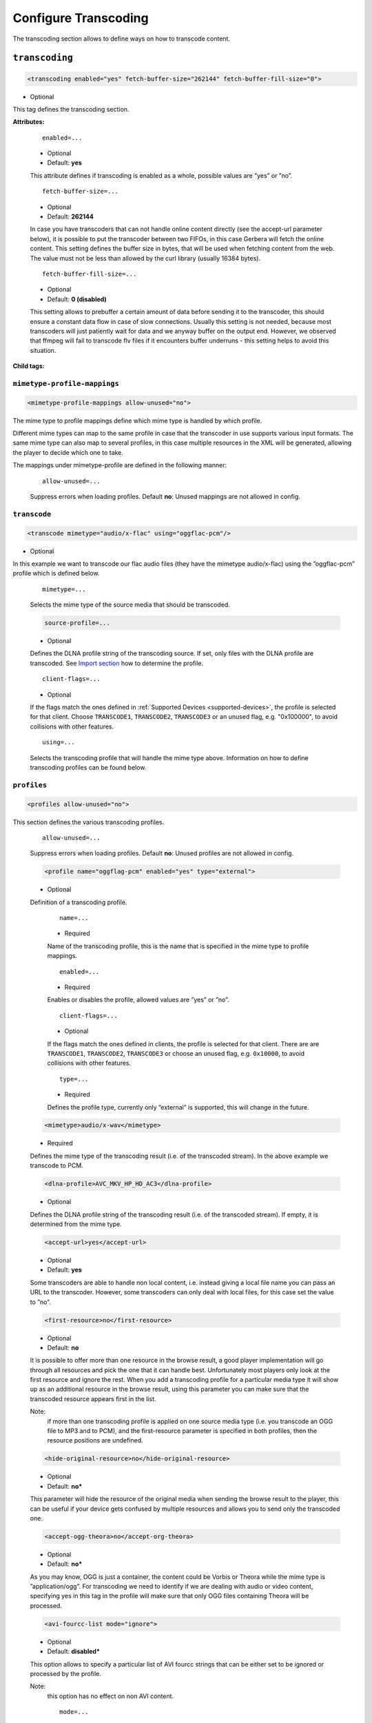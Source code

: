 .. index:: Transcoding Configuration

Configure Transcoding
=====================

The transcoding section allows to define ways on how to transcode content.

``transcoding``
~~~~~~~~~~~~~~~

.. code-block:: xml

    <transcoding enabled="yes" fetch-buffer-size="262144" fetch-buffer-fill-size="0">

* Optional

This tag defines the transcoding section.

**Attributes:**

    ::

        enabled=...

    * Optional
    * Default: **yes**

    This attribute defines if transcoding is enabled as a whole, possible values are ”yes” or ”no”.

    ::

        fetch-buffer-size=...

    * Optional
    * Default: **262144**

    In case you have transcoders that can not handle online content directly (see the accept-url parameter below), it is
    possible to put the transcoder between two FIFOs, in this case Gerbera will fetch the online content. This setting
    defines the buffer size in bytes, that will be used when fetching content from the web. The value must not be less
    than allowed by the curl library (usually 16384 bytes).

    ::

        fetch-buffer-fill-size=...

    * Optional
    * Default: **0 (disabled)**

    This setting allows to prebuffer a certain amount of data before sending it to the transcoder, this should ensure a
    constant data flow in case of slow connections. Usually this setting is not needed, because most transcoders will just
    patiently wait for data and we anyway buffer on the output end. However, we observed that ffmpeg will fail to transcode flv
    files if it encounters buffer underruns - this setting helps to avoid this situation.

**Child tags:**

``mimetype-profile-mappings``
-----------------------------

.. code-block:: xml

    <mimetype-profile-mappings allow-unused="no">

The mime type to profile mappings define which mime type is handled by which profile.

Different mime types can map to the same profile in case that the transcoder in use supports various input formats.
The same mime type can also map to several profiles, in this case multiple resources in the XML will be generated,
allowing the player to decide which one to take.

The mappings under mimetype-profile are defined in the following manner:

    ::

        allow-unused=...

    Suppress errors when loading profiles. Default **no**: Unused mappings are not allowed in config.

``transcode``
-------------

.. code-block:: xml

  <transcode mimetype="audio/x-flac" using="oggflac-pcm"/>

* Optional

In this example we want to transcode our flac audio files (they have the mimetype audio/x-flac) using the ”oggflac-pcm”
profile which is defined below.

    ::

        mimetype=...

    Selects the mime type of the source media that should be transcoded.

    .. code-block:: xml

        source-profile=...

    * Optional

    Defines the DLNA profile string of the transcoding source. If set, only files with the DLNA profile are transcoded. See `Import section <https://docs.gerbera.io/en/stable/config-import.html?#contenttype-dlnaprofile>`_ how to determine the profile.

    ::

        client-flags=...

    * Optional

    If the flags match the ones defined in :ref:`Supported Devices <supported-devices>`, the profile is selected for that client.
    Choose ``TRANSCODE1``, ``TRANSCODE2``, ``TRANSCODE3`` or an unused flag, e.g. "0x100000", to avoid collisions with other features.

    ::

        using=...

    Selects the transcoding profile that will handle the mime type above. Information on how to define transcoding
    profiles can be found below.


``profiles``
------------

.. code-block:: xml

    <profiles allow-unused="no">

This section defines the various transcoding profiles.

    ::

        allow-unused=...

    Suppress errors when loading profiles. Default **no**: Unused profiles are not allowed in config.

    .. code-block:: xml

        <profile name="oggflag-pcm" enabled="yes" type="external">

    * Optional

    Definition of a transcoding profile.

        ::

            name=...

        * Required

        Name of the transcoding profile, this is the name that is specified in the mime type to profile mappings.

        ::

            enabled=...

        * Required

        Enables or disables the profile, allowed values are ”yes” or ”no”.

        ::

            client-flags=...

        * Optional

        If the flags match the ones defined in clients, the profile is selected for that client.
        There are are ``TRANSCODE1``, ``TRANSCODE2``, ``TRANSCODE3`` or choose an unused flag,
        e.g. ``0x10000``, to avoid collisions with other features.

        ::

            type=...

        * Required

        Defines the profile type, currently only ”external” is supported, this will change in the future.

    .. code-block:: xml

        <mimetype>audio/x-wav</mimetype>

    * Required

    Defines the mime type of the transcoding result (i.e. of the transcoded stream). In the above example we transcode to PCM.

    .. code-block:: xml

        <dlna-profile>AVC_MKV_HP_HD_AC3</dlna-profile>

    * Optional

    Defines the DLNA profile string of the transcoding result (i.e. of the transcoded stream). If empty, it is determined from the mime type.

    .. code-block:: xml

        <accept-url>yes</accept-url>

    * Optional
    * Default: **yes**

    Some transcoders are able to handle non local content, i.e. instead giving a local file name you can pass an
    URL to the transcoder. However, some transcoders can only deal with local files, for this case set the value to ”no”.

    .. code-block:: xml

        <first-resource>no</first-resource>

    * Optional
    * Default: **no**

    It is possible to offer more than one resource in the browse result, a good player implementation will go
    through all resources and pick the one that it can handle best. Unfortunately most players only look at the
    first resource and ignore the rest. When you add a transcoding profile for a particular media type it will
    show up as an additional resource in the browse result, using this parameter you can make sure that the
    transcoded resource appears first in the list.

    Note:
        if more than one transcoding profile is applied on one source media type (i.e. you transcode an OGG file
        to MP3 and to PCM), and the first-resource parameter is specified in both profiles, then the
        resource positions are undefined.

    .. code-block:: xml

        <hide-original-resource>no</hide-original-resource>

    * Optional
    * Default: **no***

    This parameter will hide the resource of the original media when sending the browse result to the player,
    this can be useful if your device gets confused by multiple resources and allows you to send only the
    transcoded one.

    .. code-block:: xml

        <accept-ogg-theora>no</accept-org-theora>

    * Optional
    * Default: **no***

    As you may know, OGG is just a container, the content could be Vorbis or Theora while the mime type is
    ”application/ogg”. For transcoding we need to identify if we are dealing with audio or video content,
    specifying yes in this tag in the profile will make sure that only OGG files containing Theora will be processed.

    .. code-block:: xml

        <avi-fourcc-list mode="ignore">

    * Optional
    * Default: **disabled***

    This option allows to specify a particular list of AVI fourcc strings that can be either set to be ignored or
    processed by the profile.

    Note:
        this option has no effect on non AVI content.

        ::

            mode=...

        * Required

        Specifies how the list should be handled by the transcoding engine, possible values are:

        ::

            "disabled"

        The option is completely disabled, fourcc list is not being processed.

        ::

            "process"

        Only the fourcc strings that are listed will be processed by the transcoding profile, AVI files with other
        fourcc strings will be ignored. Setting this is useful if you want to transcode only some specific
        fourcc's and not transcode the rest.

        ::

            "ignore"

        The fourcc strings listed will not be transcoded, all other codecs will be transcoded. Setting this
        might be useful if you want to prevent a limited number of codecs from being transcoded, but want to
        apply transcoding on the rest (i.e. - do not transcode divx and xvid, but want to transcode mjpg and
        whatever else might be in the AVI container).

         The list of fourcc strings is enclosed in the avi-fourcc-list section:

        .. code-block:: xml

            <fourcc>XVID</fourcc>
            <fourcc>DX50</fourcc>

        etc...

    .. code-block:: xml

        <agent command="ogg123" arguments="-d wav -f %out %in"/>
        <agent command="vlc" arguments="-I dummy %in --sout #transcode{...}:standard{...} vlc:quit">
            <environ name="LC_ALL" value="C"/>
        </agent>

    * Required

    Defines the transcoding agent and the parameters, in the example above we use ogg123 to convert ogg or flac to wav.

        ::

            command=...

        * Required

        Defines the transcoder binary that will be executed by Gerbera upon a transcode request, the binary
        must be in $PATH. It is very important that the transcoder is capable of writing the output to a FIFO,
        some applications, for example ffmpeg, have problems with that. The command line arguments are specified
        separately (see below).

        ::

            arguments=...

        * Required

        Specifies the command line arguments that will be given to the transcoder application upon execution.
        There are two special tokens:

            ::

                %in
                %out

            Those tokens get substituted by the input file name and the output FIFO name before execution.

        ::

            <environ name="..." value=".."/>

        * Optional

        Sets environment variable which may be required by the transcoding process.

    .. code-block:: xml

        <buffer size="1048576" chunk-size="131072" fill-size="262144"/>

    * Required

    These settings help you to achieve a smooth playback of transcoded media. The actual values need to be tuned
    and depend on the speed of your system. The general idea is to buffer the data before sending it out to the
    player, it is also possible to delay first playback until the buffer is filled to a certain amount.
    The prefill should give you enough space to overcome some high bitrate scenes in case your system can not
    transcode them in real time.

        ::

            size=...

        * Required

        Size of the buffer in bytes.

        ::

            chunk-size=...

        * Required

        Size of chunks in bytes, that are read by the buffer from the transcoder. Smaller chunks will produce a
        more constant buffer fill ratio, however too small chunks may slow things down.

        ::

            fill-size=...

        * Required

        Initial fill size - number of bytes that have to be in the buffer before the first read (i.e. before
        sending the data to the player for the first time). Set this to 0 (zero) if you want to disable prefilling.

    .. code-block:: xml

        <resolution>320x240</resolution>

    * Optional
    * Default: **not specified**

    Allows you to tell the resolution of the transcoded media to your player. This may be helpful if you want
    to generate thumbnails for your photos, or if your player has the ability to pick video streams in a
    particular resolution. Of course the setting should match the real resolution of the transcoded media.

    .. code-block:: xml

        <sample-frequency>source</sample-frequency>

    * Optional
    * Default: **source**

    Specifies the sample frequency of the transcoded media, this information is passed to the player and is
    particularly important when streaming PCM data. Possible values are:

    * **source** - automatically set the same frequency as the frequency of the source content, which is useful if you are not doing any resampling
    * **off** - do not provide this information to the player
    * **frequency**  - specify a fixed value, where `frequency` is a numeric value > 0

    .. code-block:: xml

        <audio-channels>source</audio-channels>

    * Optional
    * Default: **source**

    Specifies the number of audio channels in the transcoded media, this information is passed to the player and
    is particularly important when streaming PCM data. Possible values are:

    * **source** -  automatically set the same number of audio channels as in the source content
    * **off** - do not provide this information to the player
    * **number** - specify a fixed value, where *number* is a numeric value > 0

    .. code-block:: xml

        <thumbnail>yes</thumbnail>

    * Optional
    * Default: **no**

    Note:
        this is an experimental option, the implementation will be refined in the future releases.

    This is a special option which was added for the PS3 users. If the resolution option (see above) was set, then,
    depending on the resolution an special DLNA tag will be added, marking the resource as a thumbnail.
    This is useful if you have a transcoding script that extracts an image out of the video and presents it as a thumbnail.

    Use the option with caution, no extra checking is being done if the resulting mimetype represents an image,
    also, it is will only work if the output of the profile is a JPG image.
